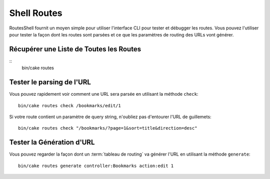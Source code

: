 Shell Routes
############

.. versionadded:: 3.1
    RoutesShell a été ajoutée dans 3.1

RoutesShell fournit un moyen simple pour utiliser l'interface CLI pour tester
et débugger les routes. Vous pouvez l'utiliser pour tester la façon dont les
routes sont parsées et ce que les paramètres de routing des URLs vont générer.

Récupérer une Liste de Toutes les Routes
----------------------------------------

::
    bin/cake routes

Tester le parsing de l'URL
--------------------------

Vous pouvez rapidement voir comment une URL sera parsée en utilisant la méthode
``check``::

    bin/cake routes check /bookmarks/edit/1

Si votre route contient un paramètre de query string, n'oubliez pas d'entourer
l'URL de guillemets::

    bin/cake routes check "/bookmarks/?page=1&sort=title&direction=desc"

Tester la Génération d'URL
--------------------------

Vous pouvez regarder la façon dont un :term:`tableau de routing` va générer
l'URL en utilisant la méthode ``generate``::

    bin/cake routes generate controller:Bookmarks action:edit 1
